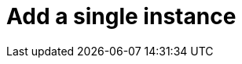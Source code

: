 = Add a single instance
:description: This section describes how to add a single instance to Neo4j Ops Manager.
